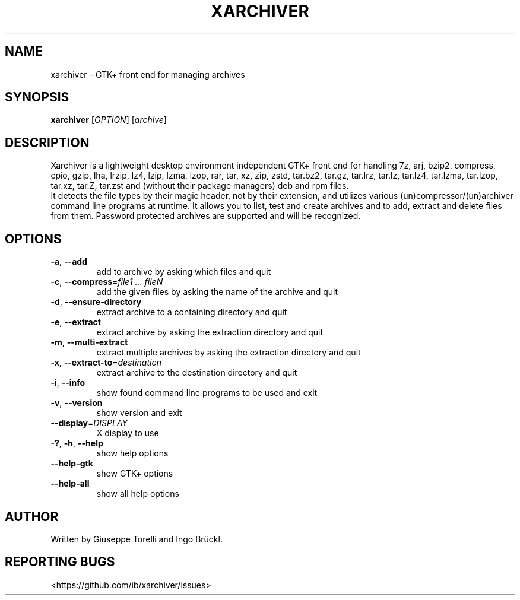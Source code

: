 .TH XARCHIVER "1" "September 2017" "xarchiver" "User Commands"
.SH NAME
xarchiver \- GTK+ front end for managing archives
.SH SYNOPSIS
.B xarchiver
[\fIOPTION\fR] [\fIarchive\fR]
.SH DESCRIPTION
Xarchiver is a lightweight desktop environment independent GTK+ front end for
handling 7z, arj, bzip2, compress, cpio, gzip, lha, lrzip, lz4, lzip, lzma,
lzop, rar, tar, xz, zip, zstd, tar.bz2, tar.gz, tar.lrz, tar.lz, tar.lz4,
tar.lzma, tar.lzop, tar.xz, tar.Z, tar.zst and (without their package
managers) deb and rpm files.
.br
It detects the file types by their magic header, not by their extension, and
utilizes various (un)compressor/(un)archiver command line programs at
runtime. It allows you to list, test and create archives and to add, extract
and delete files from them. Password protected archives are supported and
will be recognized.
.SH OPTIONS
.TP
\fB\-a\fR, \fB\-\-add\fR
add to archive by asking which files and quit
.TP
\fB\-c\fR, \fB\-\-compress\fR=\fIfile1 ... fileN\fR
add the given files by asking the name of the archive and quit
.TP
\fB\-d\fR, \fB\-\-ensure-directory\fR
extract archive to a containing directory and quit
.TP
\fB\-e\fR, \fB\-\-extract\fR
extract archive by asking the extraction directory and quit
.TP
\fB\-m\fR, \fB\-\-multi\-extract\fR
extract multiple archives by asking the extraction directory and quit
.TP
\fB\-x\fR, \fB\-\-extract\-to\fR=\fIdestination\fR
extract archive to the destination directory and quit

.TP
\fB\-i\fR, \fB\-\-info\fR
show found command line programs to be used and exit
.TP
\fB\-v\fR, \fB\-\-version\fR
show version and exit
.TP
\fB\-\-display\fR=\fIDISPLAY\fR
X display to use

.TP
\fB\-?\fR, \fB\-h\fR, \fB\-\-help\fR
show help options
.TP
\fB\-\-help\-gtk\fR
show GTK+ options
.TP
\fB\-\-help\-all\fR
show all help options
.SH AUTHOR
Written by Giuseppe Torelli and Ingo Br\[:u]ckl.
.SH REPORTING BUGS
<https://github.com/ib/xarchiver/issues>

